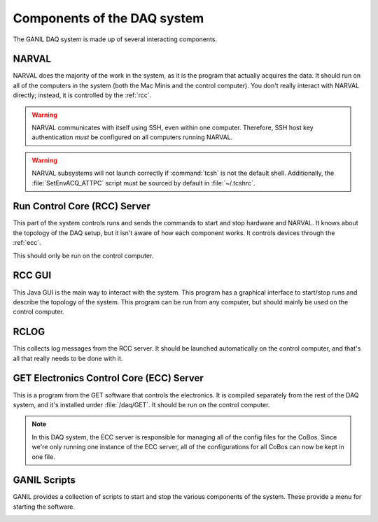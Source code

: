 Components of the DAQ system
============================

The GANIL DAQ system is made up of several interacting components.

..  _narval:

NARVAL
------

NARVAL does the majority of the work in the system, as it is the program that actually acquires the data. It should run on all of the computers in the system (both the Mac Minis and the control computer). You don't really interact with NARVAL directly; instead, it is controlled by the :ref:`rcc`. 

..  warning::

	NARVAL communicates with itself using SSH, even within one computer. Therefore, SSH host key authentication *must* be configured on all computers running NARVAL. 

..  warning::

	NARVAL subsystems will not launch correctly if :command:`tcsh` is not the default shell. Additionally, the :file:`SetEnvACQ_ATTPC` script must be sourced by default in :file:`~/.tcshrc`.

..  _rcc:

Run Control Core (RCC) Server
-----------------------------

This part of the system controls runs and sends the commands to start and stop hardware and NARVAL. It knows about the topology of the DAQ setup, but it isn't aware of how each component works. It controls devices through the :ref:`ecc`. 

This should only be run on the control computer.

..  _rccgui:

RCC GUI
-------

This Java GUI is the main way to interact with the system. This program has a graphical interface to start/stop runs and describe the topology of the system. This program can be run from any computer, but should mainly be used on the control computer. 

..  image:: images/rccgui.png

RCLOG
-----

This collects log messages from the RCC server. It should be launched automatically on the control computer, and that's all that really needs to be done with it.

..  _ecc:

GET Electronics Control Core (ECC) Server
-----------------------------------------

This is a program from the GET software that controls the electronics. It is compiled separately from the rest of the DAQ system, and it's installed under :file:`/daq/GET`. It should be run on the control computer. 

..  note::

	In this DAQ system, the ECC server is responsible for managing all of the config files for the CoBos. Since we're only running one instance of the ECC server, all of the configurations for all CoBos can now be kept in one file.

..  _scripts:

GANIL Scripts
-------------

GANIL provides a collection of scripts to start and stop the various components of the system. These provide a menu for starting the software.

..  image:: images/acqmenu.png